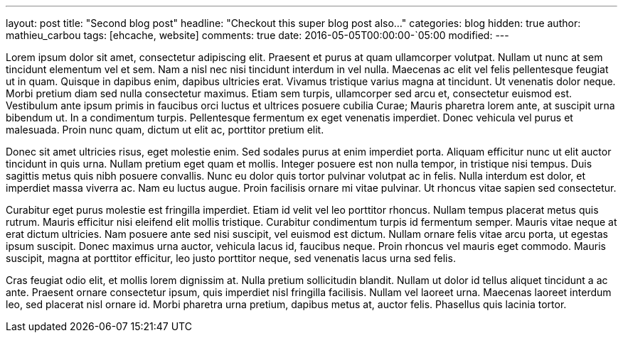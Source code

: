 ---
layout: post
title: "Second blog post"
headline: "Checkout this super blog post also..."
categories: blog
hidden: true
author: mathieu_carbou
tags: [ehcache, website]
comments: true
date: 2016-05-05T00:00:00-`05:00
modified:
---

Lorem ipsum dolor sit amet, consectetur adipiscing elit. Praesent et purus at quam ullamcorper volutpat. Nullam ut nunc at sem tincidunt elementum vel et sem. Nam a nisl nec nisi tincidunt interdum in vel nulla. Maecenas ac elit vel felis pellentesque feugiat ut in quam. Quisque in dapibus enim, dapibus ultricies erat. Vivamus tristique varius magna at tincidunt. Ut venenatis dolor neque. Morbi pretium diam sed nulla consectetur maximus. Etiam sem turpis, ullamcorper sed arcu et, consectetur euismod est. Vestibulum ante ipsum primis in faucibus orci luctus et ultrices posuere cubilia Curae; Mauris pharetra lorem ante, at suscipit urna bibendum ut. In a condimentum turpis. Pellentesque fermentum ex eget venenatis imperdiet. Donec vehicula vel purus et malesuada. Proin nunc quam, dictum ut elit ac, porttitor pretium elit.

Donec sit amet ultricies risus, eget molestie enim. Sed sodales purus at enim imperdiet porta. Aliquam efficitur nunc ut elit auctor tincidunt in quis urna. Nullam pretium eget quam et mollis. Integer posuere est non nulla tempor, in tristique nisi tempus. Duis sagittis metus quis nibh posuere convallis. Nunc eu dolor quis tortor pulvinar volutpat ac in felis. Nulla interdum est dolor, et imperdiet massa viverra ac. Nam eu luctus augue. Proin facilisis ornare mi vitae pulvinar. Ut rhoncus vitae sapien sed consectetur.

Curabitur eget purus molestie est fringilla imperdiet. Etiam id velit vel leo porttitor rhoncus. Nullam tempus placerat metus quis rutrum. Mauris efficitur nisi eleifend elit mollis tristique. Curabitur condimentum turpis id fermentum semper. Mauris vitae neque at erat dictum ultricies. Nam posuere ante sed nisi suscipit, vel euismod est dictum. Nullam ornare felis vitae arcu porta, ut egestas ipsum suscipit. Donec maximus urna auctor, vehicula lacus id, faucibus neque. Proin rhoncus vel mauris eget commodo. Mauris suscipit, magna at porttitor efficitur, leo justo porttitor neque, sed venenatis lacus urna sed felis.

Cras feugiat odio elit, et mollis lorem dignissim at. Nulla pretium sollicitudin blandit. Nullam ut dolor id tellus aliquet tincidunt a ac ante. Praesent ornare consectetur ipsum, quis imperdiet nisl fringilla facilisis. Nullam vel laoreet urna. Maecenas laoreet interdum leo, sed placerat nisl ornare id. Morbi pharetra urna pretium, dapibus metus at, auctor felis. Phasellus quis lacinia tortor.
